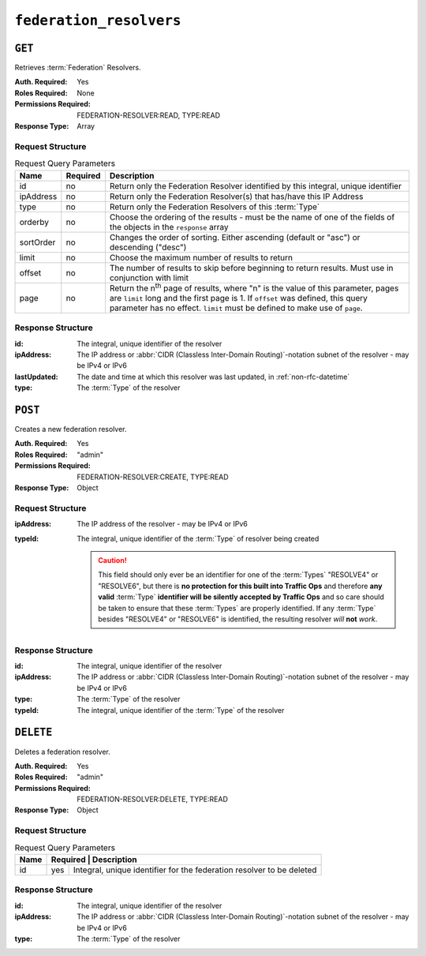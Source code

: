 ..
..
.. Licensed under the Apache License, Version 2.0 (the "License");
.. you may not use this file except in compliance with the License.
.. You may obtain a copy of the License at
..
..     http://www.apache.org/licenses/LICENSE-2.0
..
.. Unless required by applicable law or agreed to in writing, software
.. distributed under the License is distributed on an "AS IS" BASIS,
.. WITHOUT WARRANTIES OR CONDITIONS OF ANY KIND, either express or implied.
.. See the License for the specific language governing permissions and
.. limitations under the License.
..

.. _to-api-federation_resolvers:

************************
``federation_resolvers``
************************

``GET``
=======
Retrieves :term:`Federation` Resolvers.

:Auth. Required: Yes
:Roles Required: None
:Permissions Required: FEDERATION-RESOLVER:READ, TYPE:READ
:Response Type: Array

Request Structure
-----------------
.. table:: Request Query Parameters

	+------------+----------+-----------------------------------------------------------------------------------------------------+
	| Name       | Required | Description                                                                                         |
	+============+==========+=====================================================================================================+
	| id         | no       | Return only the Federation Resolver identified by this integral, unique identifier                  |
	+------------+----------+-----------------------------------------------------------------------------------------------------+
	| ipAddress  | no       | Return only the Federation Resolver(s) that has/have this IP Address                                |
	+------------+----------+-----------------------------------------------------------------------------------------------------+
	| type       | no       | Return only the Federation Resolvers of this :term:`Type`                                           |
	+------------+----------+-----------------------------------------------------------------------------------------------------+
	| orderby    | no       | Choose the ordering of the results - must be the name of one of the fields of the objects in the    |
	|            |          | ``response`` array                                                                                  |
	+------------+----------+-----------------------------------------------------------------------------------------------------+
	| sortOrder  | no       | Changes the order of sorting. Either ascending (default or "asc") or descending ("desc")            |
	+------------+----------+-----------------------------------------------------------------------------------------------------+
	| limit      | no       | Choose the maximum number of results to return                                                      |
	+------------+----------+-----------------------------------------------------------------------------------------------------+
	| offset     | no       | The number of results to skip before beginning to return results. Must use in conjunction with      |
	|            |          | limit                                                                                               |
	+------------+----------+-----------------------------------------------------------------------------------------------------+
	| page       | no       | Return the n\ :sup:`th` page of results, where "n" is the value of this parameter, pages are        |
	|            |          | ``limit`` long and the first page is 1. If ``offset`` was defined, this query parameter has no      |
	|            |          | effect. ``limit`` must be defined to make use of ``page``.                                          |
	+------------+----------+-----------------------------------------------------------------------------------------------------+

.. code-block:: http
	:caption: Request Example

	GET /api/4.0/federation_resolvers?type=RESOLVE6 HTTP/1.1
	Host: trafficops.infra.ciab.test
	User-Agent: curl/7.63.0
	Accept: */*
	Cookie: mojolicious=...


Response Structure
------------------
:id:          The integral, unique identifier of the resolver
:ipAddress:   The IP address or :abbr:`CIDR (Classless Inter-Domain Routing)`-notation subnet of the resolver - may be IPv4 or IPv6
:lastUpdated: The date and time at which this resolver was last updated, in :ref:`non-rfc-datetime`
:type:        The :term:`Type` of the resolver

.. code-block:: http
	:caption: Response Example

	HTTP/1.1 200 OK
	Access-Control-Allow-Credentials: true
	Access-Control-Allow-Headers: Origin, X-Requested-With, Content-Type, Accept, Set-Cookie, Cookie
	Access-Control-Allow-Methods: POST,GET,OPTIONS,PUT,DELETE
	Access-Control-Allow-Origin: *
	Content-Type: application/json
	Set-Cookie: mojolicious=...; Path=/; Expires=Mon, 18 Nov 2019 17:40:54 GMT; Max-Age=3600; HttpOnly
	Whole-Content-Sha512: 4TLkULAOAuap47H+hpwyf2lHjDbHbSNQHLMj7BCTHtps2CQxCuq7mwctbwqmPdmAjLOUXAIRsHmvSuAp4K64jw==
	X-Server-Name: traffic_ops_golang/
	Date: Wed, 06 Nov 2019 00:03:56 GMT
	Content-Length: 101

	{ "response": [
		{
			"id": 1,
			"ipAddress": "::1/1",
			"lastUpdated": "2019-11-06 00:00:40+00",
			"type": "RESOLVE6"
		}
	]}


``POST``
========
Creates a new federation resolver.

:Auth. Required: Yes
:Roles Required: "admin"
:Permissions Required: FEDERATION-RESOLVER:CREATE, TYPE:READ
:Response Type:  Object

Request Structure
-----------------
:ipAddress: The IP address of the resolver - may be IPv4 or IPv6
:typeId:    The integral, unique identifier of the :term:`Type` of resolver being created

	.. caution:: This field should only ever be an identifier for one of the :term:`Types` "RESOLVE4" or "RESOLVE6", but there is **no protection for this built into Traffic Ops** and therefore **any valid** :term:`Type` **identifier will be silently accepted by Traffic Ops** and so care should be taken to ensure that these :term:`Types` are properly identified. If any :term:`Type` besides "RESOLVE4" or "RESOLVE6" is identified, the resulting resolver *will* **not** *work*.

	.. seealso:: :ref:`to-api-types` is the endpoint that can be used to determine the identifier for various :term:`Types`

.. code-block:: http
	:caption: Request Example

	POST /api/4.0/federation_resolvers HTTP/1.1
	Host: trafficops.infra.ciab.test
	User-Agent: curl/7.63.0
	Accept: */*
	Cookie: mojolicious=...
	Content-Length: 36
	Content-Type: application/json

	{
		"ipAddress": "::1/1",
		"typeId": 37
	}

Response Structure
------------------
:id:        The integral, unique identifier of the resolver
:ipAddress: The IP address or :abbr:`CIDR (Classless Inter-Domain Routing)`-notation subnet of the resolver - may be IPv4 or IPv6
:type:      The :term:`Type` of the resolver
:typeId:    The integral, unique identifier of the :term:`Type` of the resolver


.. code-block:: http
	:caption: Response Example

	HTTP/1.1 200 OK
	Access-Control-Allow-Credentials: true
	Access-Control-Allow-Headers: Origin, X-Requested-With, Content-Type, Accept, Set-Cookie, Cookie
	Access-Control-Allow-Methods: POST,GET,OPTIONS,PUT,DELETE
	Access-Control-Allow-Origin: *
	Content-Type: application/json
	Set-Cookie: mojolicious=...; Path=/; Expires=Mon, 18 Nov 2019 17:40:54 GMT; Max-Age=3600; HttpOnly
	Whole-Content-Sha512: e9D8JNrQb64xpuDwoBwbISSWUkDGCL2l37NuDXsXsPYof2EqmeHondD8NzxDSwWNJ8d9B9DXpZDbRUtgdXR8BQ==
	X-Server-Name: traffic_ops_golang/
	Date: Wed, 06 Nov 2019 00:00:40 GMT
	Content-Length: 153

	{ "alerts": [
		{
			"text": "Federation Resolver created [ IP = ::1/1 ] with id: 1",
			"level": "success"
		}
	],
	"response": {
		"id": 1,
		"ipAddress": "::1/1",
		"type": "RESOLVE6",
		"typeId": 37
	}}

``DELETE``
==========
Deletes a federation resolver.

:Auth. Required: Yes
:Roles Required: "admin"
:Permissions Required: FEDERATION-RESOLVER:DELETE, TYPE:READ
:Response Type:  Object

Request Structure
-----------------
.. table:: Request Query Parameters

	+------+----------------------------------------------------------------------------------+
	| Name | Required | Description                                                           |
	+======+==========+=======================================================================+
	|  id  | yes      | Integral, unique identifier for the federation resolver to be deleted |
	+------+----------+-----------------------------------------------------------------------+

.. code-block:: http
	:caption: Request Example

	DELETE /api/4.0/federation_resolvers?id=4 HTTP/1.1
	User-Agent: python-requests/2.22.0
	Accept-Encoding: gzip, deflate
	Accept: */*
	Connection: keep-alive
	Cookie: mojolicious=...
	Content-Length: 0

Response Structure
------------------
:id:        The integral, unique identifier of the resolver
:ipAddress: The IP address or :abbr:`CIDR (Classless Inter-Domain Routing)`-notation subnet of the resolver - may be IPv4 or IPv6
:type:      The :term:`Type` of the resolver

.. code-block:: http
	:caption: Response Example

	HTTP/1.1 200 OK
	Access-Control-Allow-Credentials: true
	Access-Control-Allow-Headers: Origin, X-Requested-With, Content-Type, Accept, Set-Cookie, Cookie
	Access-Control-Allow-Methods: POST,GET,OPTIONS,PUT,DELETE
	Access-Control-Allow-Origin: *
	Content-Encoding: gzip
	Content-Type: application/json
	Set-Cookie: mojolicious=...; Path=/; HttpOnly
	Whole-Content-Sha512: 2v4LYQdRVhaFJVd86Iv1BWVYzNPSlzpQ222bUB7Zz+Ss8A48FNyHZjPlq5a+a4g9KAQCTUIytWnIQk+L1fF6FQ==
	X-Server-Name: traffic_ops_golang/
	Date: Fri, 08 Nov 2019 23:19:01 GMT
	Content-Length: 161

	{ "alerts": [
		{
			"text": "Federation resolver deleted [ IP = 1.2.6.4/22 ] with id: 4",
			"level": "success"
		}
	],
	"response": {
		"id": 4,
		"ipAddress": "1.2.6.4/22",
		"type": "RESOLVE6"
	}}
